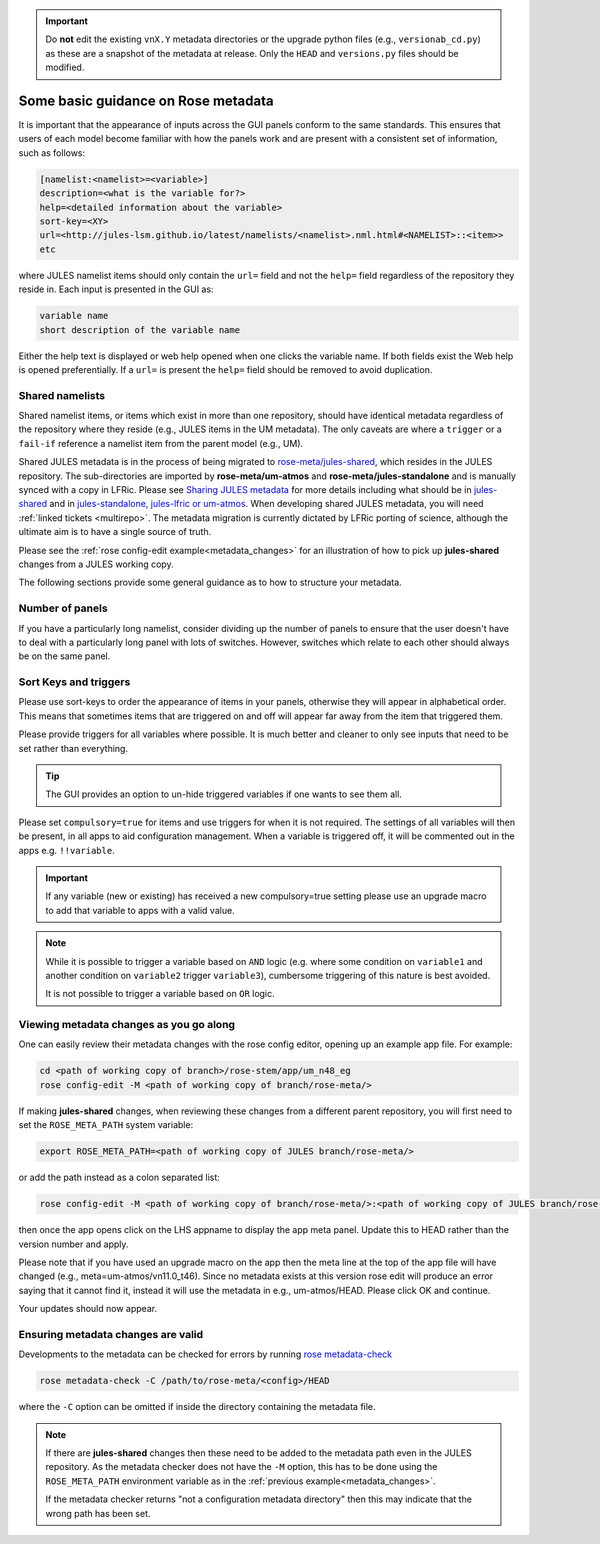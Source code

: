 .. _metadata_guidance:

..
  This section will need some thought and revisiting after CA2 is completed.

.. important::

    Do **not** edit the existing ``vnX.Y`` metadata directories or the upgrade
    python files (e.g., ``versionab_cd.py``) as these are a snapshot of the
    metadata at release. Only the ``HEAD`` and ``versions.py`` files should be
    modified.

Some basic guidance on Rose metadata
====================================

It is important that the appearance of inputs across the GUI panels conform to
the same standards. This ensures that users of each model become familiar with
how the panels work and are present with a consistent set of information, such
as follows:

.. code-block::

   [namelist:<namelist>=<variable>]
   description=<what is the variable for?>
   help=<detailed information about the variable>
   sort-key=<XY>
   url=<http://jules-lsm.github.io/latest/namelists/<namelist>.nml.html#<NAMELIST>::<item>>
   etc

where JULES namelist items should only contain the ``url=`` field and not the
``help=`` field regardless of the repository they reside in. Each input is
presented in the GUI as:

.. code-block::

    variable name
    short description of the variable name

Either the help text is displayed or web help opened when one clicks the
variable name. If both fields exist the Web help is opened preferentially. If a
``url=`` is present the ``help=`` field should be removed to avoid duplication.

.. _shared-namelists:

Shared namelists
----------------

Shared namelist items, or items which exist in more than one repository, should
have identical metadata regardless of the repository where they reside (e.g.,
JULES items in the UM metadata). The only caveats are where a ``trigger`` or a
``fail-if`` reference a namelist item from the parent model (e.g., UM).

Shared JULES metadata is in the process of being migrated to
`rose-meta/jules-shared
<https://code.metoffice.gov.uk/trac/jules/browser/main/trunk/rose-meta/jules-shared>`_,
which resides in the JULES repository. The sub-directories are imported by
**rose-meta/um-atmos** and **rose-meta/jules-standalone** and is manually synced
with a copy in LFRic. Please see `Sharing JULES
metadata <https://code.metoffice.gov.uk/trac/jules/wiki/SharingJULESmetadata>`_
for more details including what should be in `jules-shared
<https://code.metoffice.gov.uk/trac/jules/wiki/SharingJULESmetadata#Whatsinjules-shared>`_
and in `jules-standalone, jules-lfric or um-atmos
<https://code.metoffice.gov.uk/trac/jules/wiki/SharingJULESmetadata#Whatsinjules-standalonejules-lfricorum-atmos>`_. When
developing shared JULES metadata, you will need :ref:`linked tickets
<multirepo>`. The metadata migration is currently dictated by LFRic porting of
science, although the ultimate aim is to have a single source of truth.

Please see the :ref:`rose config-edit example<metadata_changes>` for an
illustration of how to pick up **jules-shared** changes from a JULES working copy.

..
 We need to check if this is all still the case with cylc 8.

The following sections provide some general guidance as to how to structure your
metadata.

..
  This is largely based on how the UM does everything, so should be revisited after the CA2
  activity is finished. The following sections have been

Number of panels
----------------
If you have a particularly long namelist, consider dividing up the number of
panels to ensure that the user doesn't have to deal with a particularly long
panel with lots of switches. However, switches which relate to each other should
always be on the same panel.


Sort Keys and triggers
----------------------
Please use sort-keys to order the appearance of items in your panels, otherwise
they will appear in alphabetical order. This means that sometimes items that are
triggered on and off will appear far away from the item that triggered them.

Please provide triggers for all variables where possible. It is much better and
cleaner to only see inputs that need to be set rather than everything.

.. tip::
  The GUI provides an option to un-hide triggered variables if one wants to see
  them all.

Please set ``compulsory=true`` for items and use triggers for when it is not
required. The settings of all variables will then be present, in all apps to aid
configuration management. When a variable is triggered off, it will be commented
out in the apps e.g. ``!!variable``.

..
  I think from memory that JULES doesn't do the compulsory=true, which is something for CA2 to look at.

.. important::
  If any variable (new or existing) has received a new compulsory=true setting
  please use an upgrade macro to add that variable to apps with a valid value.

.. note::
  While it is possible to trigger a variable based on ``AND`` logic (e.g. where
  some condition on ``variable1`` and another condition on ``variable2`` trigger
  ``variable3``), cumbersome triggering of this nature is best avoided.

  It is not possible to trigger a variable based on ``OR`` logic.

.. _metadata_changes:

Viewing metadata changes as you go along
-----------------------------------------

One can easily review their metadata changes with the rose config editor,
opening up an example app file. For example:

.. code-block:: shell

   cd <path of working copy of branch>/rose-stem/app/um_n48_eg
   rose config-edit -M <path of working copy of branch/rose-meta/>

If making **jules-shared** changes, when reviewing these changes from a
different parent repository, you will first need to set the ``ROSE_META_PATH``
system variable:

.. code-block:: shell

   export ROSE_META_PATH=<path of working copy of JULES branch/rose-meta/>

or add the path instead as a colon separated list:

.. code-block:: shell

   rose config-edit -M <path of working copy of branch/rose-meta/>:<path of working copy of JULES branch/rose-meta/>

then once the app opens click on the LHS appname to display the app meta panel.
Update this to HEAD rather than the version number and apply.

Please note that if you have used an upgrade macro on the app then the meta line
at the top of the app file will have changed (e.g., meta=um-atmos/vn11.0_t46).
Since no metadata exists at this version rose edit will produce an error saying
that it cannot find it, instead it will use the metadata in e.g., um-atmos/HEAD.
Please click OK and continue.

Your updates should now appear.

Ensuring metadata changes are valid
-----------------------------------

Developments to the metadata can be checked for errors by running
`rose metadata-check <https://metomi.github.io/rose/doc/html/api/command-reference.html#rose-metadata-check>`_

.. code-block:: shell

   rose metadata-check -C /path/to/rose-meta/<config>/HEAD

where the ``-C`` option can be omitted if inside the directory containing the
metadata file.

.. note::
   If there are **jules-shared** changes then these need to be added to the
   metadata path even in the JULES repository. As the metadata checker does not
   have the ``-M`` option, this has to be done using the ``ROSE_META_PATH``
   environment variable as in the :ref:`previous example<metadata_changes>`.

   If the metadata checker returns "not a configuration metadata directory"
   then this may indicate that the wrong path has been set.
